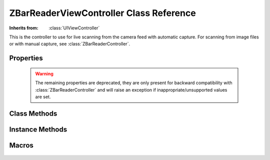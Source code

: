 ZBarReaderViewController Class Reference
========================================

.. class:: ZBarReaderViewController

   :Inherits from: :class:`UIViewController`

   This is the controller to use for live scanning from the camera feed with
   automatic capture.  For scanning from image files or with manual capture,
   see :class:`ZBarReaderController`.


Properties
----------

   .. member:: ZBarImageScanner *scanner

      Access to the image scanner for configuration. (read-only)

   .. member:: id <ZBarReaderDelegate> readerDelegate

      The delegate that will be notified when new barcode results are
      available.

   .. member:: BOOL showsZBarControls

      Whether to display a default control set consisting of cancel, scan and
      info buttons.  Disable these if you provide your own controls using the
      :member:`cameraOverlayView`.  (Default ``YES``).

   .. member:: BOOL tracksSymbols

      Whether to display the tracking rectangle around detected barcodes.

   .. member:: NSUInteger supportedOrientationsMask

      Set of interface orientations that the controller should support.  Use
      :func:`ZBarOrientationMask` or ``ZBarOrientationMaskAll`` to
      generate the mask.

   .. member:: CGRect scanCrop

      Crop images before scanning.  The original image will be cropped to this
      rectangle, which should be in normalized image coordinates (NB the
      camera image x-axis is *vertical* on the screen).  Defaults to the full
      image ``{{0, 0}, {1, 1}}``.

   .. member:: UIView *cameraOverlayView

      A custom view to display over the camera preview.

   .. member:: CGAffineTransform cameraViewTransform

      A transform to apply to the camera preview.  Ignored by the reader.

   .. member:: UIImagePickerControllerCameraDevice cameraDevice

      The camera device to use for scanning.  Defaults to the system default
      camera.

   .. member:: UIImagePickerControllerCameraFlashMode cameraFlashMode

      The "flash" (aka torch) mode to use while scanning.  Defaults to
      UIImagePickerControllerCameraFlashModeAuto.

   .. member:: UIImagePickerControllerQualityType videoQuality

      The resolution to use while scanning.  Defaults to
      UIImagePickerControllerQuality640x480.

   .. member:: ZBarReaderView *readerView

      View that presents the camera preview and performs the scanning.  This
      view has other properties you may use to control the appearance and
      behavior of the reader.

      Note that this view may be released when it is not displayed (eg, under
      low memory conditions).  You should apply any configuration just before
      you present the reader.

   .. member:: BOOL enableCache

      This property is deprecated and should not be modified.

   .. warning::

      The remaining properties are deprecated, they are only present for
      backward compatibility with :class:`ZBarReaderController` and will raise
      an exception if inappropriate/unsupported values are set.

   .. member:: UIImagePickerControllerSourceType sourceType

      Raises an exception if anything other than
      ``UIImagePickerControllerSourceTypeCamera`` is set.  If you want to scan
      images, use a :class:`ZBarReaderController` instead of this class.

   .. member:: UIImagePickerControllerCameraCaptureMode cameraCaptureMode

      Raises an exception if anything other than
      ``UIImagePickerControllerCameraCaptureModeVideo`` is set.

   .. member:: BOOL allowsEditing

      Raises an exception if anything other than ``NO`` is set.

   .. member:: BOOL showsCameraControls

      Raises an exception if anything other than ``NO`` is set.  Use
      :member:`showsZBarControls` to disable the buit-in overlay.

   .. member:: BOOL showsHelpOnFail

      Any value set to this property is ignored.  It is only useful for
      scanning images, for which you should use :class:`ZBarReaderController`.

   .. member:: ZBarReaderControllerCameraMode cameraMode

      This reader only supports scanning from the camera feed.  If you want to
      scan manually captured images, use a :class:`ZBarReaderController`
      instead of this class.

   .. member:: BOOL takesPicture

      Raises an exception if anything other than ``NO`` is set.  This
      controller automatically returns the scanned camera frame and does not
      support capturing a separate image.

   .. member:: NSInteger maxScanDimension

      Any value set to this property is ignored.  It is only useful for
      scanning images, for which you should use :class:`ZBarReaderController`.


Class Methods
-------------

   .. describe:: + (BOOL) isSourceTypeAvailable:(UIImagePickerControllerSourceType)source

      Returns ``YES`` only if ``source`` is ``Camera`` and the
      :class:`UImagePickerController` method of the same name also returns
      ``YES``.

   .. describe:: + (BOOL) isCameraDeviceAvailable:(UIImagePickerControllerCameraDevice)cameraDevice

      See the :class:`UImagePickerController` method of the same name.

   .. describe:: + (BOOL) isFlashAvailableForCameraDevice:(UIImagePickerControllerCameraDevice)cameraDevice

      See the :class:`UImagePickerController` method of the same name.

   .. describe:: + (NSArray*) availableCaptureModesForCameraDevice:(UIImagePickerControllerCameraDevice)cameraDevice

      Returns an array with the single element
      ``UIImagePickerControllerCameraCaptureModeVideo`` if the device is
      avilable, otherwise returns an empty array.


Instance Methods
----------------

   .. _`showHelpWithReason:`:
   .. describe:: - (void) showHelpWithReason:(NSString*)reason

      Display the integrated help browser.  Use this with custom overlays if
      you don't also want to create your own help view.  Should only be called
      when the reader is displayed.  The ``reason`` argument will be passed to
      the :func:`onZBarHelp` javascript function.

      :reason: A string parameter passed to javascript.

   .. _`takePicture`:
   .. describe:: - (void) takePicture

      Capture the next available frame and send it over the usual delegate
      path.


Macros
------

   .. function:: ZBarOrientationMask(interfaceOrientation)

      Generate a bit-mask for the specified interface orientation, suitable
      for setting :member:`supportedOrientationsMask`.

   .. describe:: ZBarOrientationMaskAll

      Combination of :func:`ZBarOrientationMask` for all interface
      orientations (Portrait, PortraitUpsideDown, LandscapeLeft and
      LandscapeRight)

